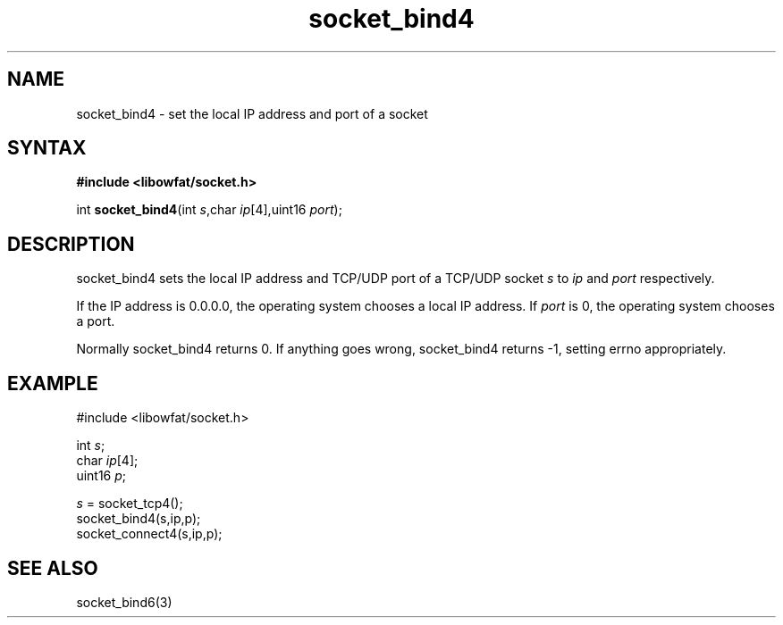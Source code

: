 .TH socket_bind4 3
.SH NAME
socket_bind4 \- set the local IP address and port of a socket
.SH SYNTAX
.B #include <libowfat/socket.h>

int \fBsocket_bind4\fP(int \fIs\fR,char \fIip\fR[4],uint16 \fIport\fR);
.SH DESCRIPTION
socket_bind4 sets the local IP address and TCP/UDP port of a TCP/UDP
socket \fIs\fR to \fIip\fR and \fIport\fR respectively.

If the IP address is 0.0.0.0, the operating system chooses a local IP
address.  If \fIport\fR is 0, the operating system chooses a port.

Normally socket_bind4 returns 0. If anything goes wrong, socket_bind4
returns -1, setting errno appropriately.

.SH EXAMPLE
  #include <libowfat/socket.h>

  int \fIs\fR;
  char \fIip\fR[4];
  uint16 \fIp\fR;

  \fIs\fR = socket_tcp4();
  socket_bind4(s,ip,p);
  socket_connect4(s,ip,p);

.SH "SEE ALSO"
socket_bind6(3)
